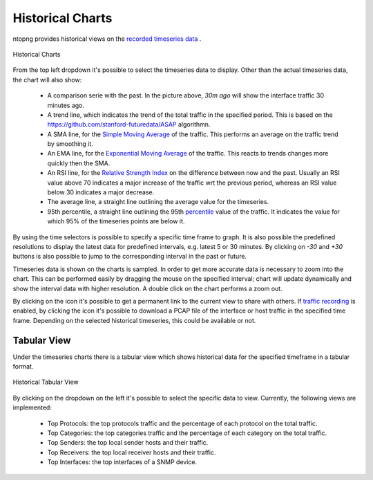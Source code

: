 Historical Charts
#################

ntopng provides historical views on the `recorded timeseries data`_ .

.. figure:: ../img/web_gui_historical_charts.png
  :align: center
  :alt: Historical Charts

  Historical Charts

From the top left dropdown it's possible to select the timeseries data to display.
Other than the actual timeseries data, the chart will also show:

  - A comparison serie with the past. In the picture above, `30m ago` will show the
    interface traffic 30 minutes ago.

  - A trend line, which indicates the trend of the total traffic in the specified period.
    This is based on the https://github.com/stanford-futuredata/ASAP algorithmn.

  - A SMA line, for the `Simple Moving Average`_ of the traffic. This performs an average
    on the traffic trend by smoothing it.

  - An EMA line, for the `Exponential Moving Average`_ of the traffic. This reacts to
    trends changes more quickly then the SMA.

  - An RSI line, for the `Relative Strength Index`_ on the difference between now and the
    past. Usually an RSI value above 70 indicates a major increase of the traffic wrt the
    previous period, whereas an RSI value below 30 indicates a major decrease.

  - The average line, a straight line outlining the average value for the timeseries.

  - 95th percentile, a straight line outlining the 95th `percentile`_ value of the traffic.
    It indicates the value for which 95% of the timeseries points are below it.

By using the time selectors is possible to specify a specific time frame to graph.
It is also possible the predefined resolutions to display the latest data for predefined intervals,
e.g. latest 5 or 30 minutes. By clicking on `-30` and `+30` buttons is also possible to jump to
the corresponding interval in the past or future.

Timeseries data is shown on the charts is sampled. In order to get more accurate data is necessary
to zoom into the chart. This can be performed easily by dragging the mouse on the specified interval;
chart will update dynamically and show the interval data with higher resolution. A double click on the
chart performs a zoom out.

By clicking on the |permalink_icon| icon it's possible to get a permanent link to the current view to share
with others. If `traffic recording`_ is enabled, by clicking the |pcap_download_icon| icon it's possible to
download a PCAP file of the interface or host traffic in the specified time frame. Depending on the selected
historical timeseries, this could be available or not.

Tabular View
------------

Under the timeseries charts there is a tabular view which shows historical data for the
specified timeframe in a tabular format.

.. figure:: ../img/web_gui_historical_table.png
  :align: center
  :alt: Historical Tabular View

  Historical Tabular View

By clicking on the dropdown on the left it's possible to select the specific data to view.
Currently, the following views are implemented:

  - Top Protocols: the top protocols traffic and the percentage of each protocol on the total traffic.

  - Top Categories: the top categories traffic and the percentage of each category on the total traffic.

  - Top Senders: the top local sender hosts and their traffic.

  - Top Receivers: the top local receiver hosts and their traffic.

  - Top Interfaces: the top interfaces of a SNMP device.

.. |permalink_icon| image:: ../img/permalink_icon.png
.. |pcap_download_icon| image:: ../img/pcap_download_icon.png
.. _`recorded timeseries data`: ../basic_concepts/timeseries.html
.. _`traffic recording`: ../traffic_recording.html
.. _`Exponential Moving Average`: https://en.wikipedia.org/wiki/Moving_average#Exponential_moving_average
.. _`Simple Moving Average`: https://en.wikipedia.org/wiki/Moving_average#Simple_moving_average
.. _`Relative Strength Index`: https://en.wikipedia.org/wiki/Relative_strength_index
.. _`percentile`: https://es.wikipedia.org/wiki/Percentil
